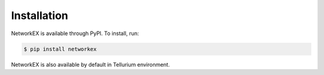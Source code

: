 ============
Installation
============

NetworkEX is available through PyPI. To install, run:

.. code-block:: bash

    $ pip install networkex
    
NetworkEX is also available by default in Tellurium environment.
    